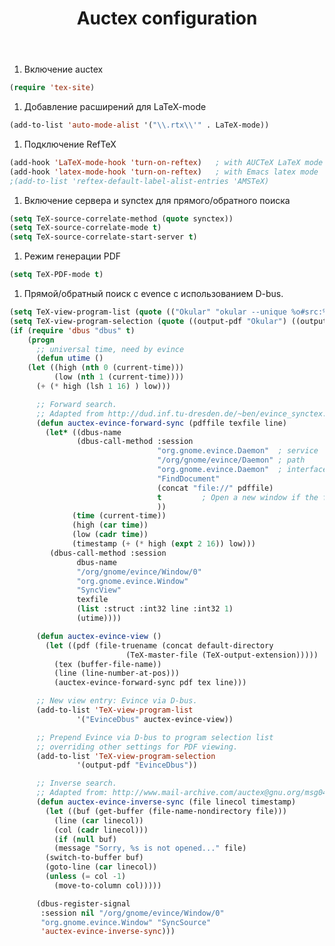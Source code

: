 #+TITLE: Auctex configuration

1. Включение auctex
#+begin_src emacs-lisp
(require 'tex-site)
#+end_src

2. Добавление расширений для LaTeX-mode
#+begin_src emacs-lisp
(add-to-list 'auto-mode-alist '("\\.rtx\\'" . LaTeX-mode))
#+end_src

2. Подключение RefTeX
#+begin_src emacs-lisp
(add-hook 'LaTeX-mode-hook 'turn-on-reftex)   ; with AUCTeX LaTeX mode
(add-hook 'latex-mode-hook 'turn-on-reftex)   ; with Emacs latex mode
;(add-to-list 'reftex-default-label-alist-entries 'AMSTeX)
#+end_src

3. Включение сервера и synctex для прямого/обратного поиска
#+begin_src emacs-lisp
(setq TeX-source-correlate-method (quote synctex))
(setq TeX-source-correlate-mode t)
(setq TeX-source-correlate-start-server t)
#+end_src

4. Режим генерации PDF
#+begin_src emacs-lisp
(setq TeX-PDF-mode t)
#+end_src

5. Прямой/обратный поиск с evence с использованием D-bus.
#+begin_src emacs-lisp
(setq TeX-view-program-list (quote (("Okular" "okular --unique %o#src:%n'pwd'/./%b"))))
(setq TeX-view-program-selection (quote ((output-pdf "Okular") ((output-dvi style-pstricks) "dvips and gv") (output-dvi "xdvi") (output-pdf "xpdf") (output-html "xdg-open"))))
(if (require 'dbus "dbus" t)
    (progn
      ;; universal time, need by evince
      (defun utime ()
	(let ((high (nth 0 (current-time)))
	      (low (nth 1 (current-time))))
	  (+ (* high (lsh 1 16) ) low)))

      ;; Forward search.
      ;; Adapted from http://dud.inf.tu-dresden.de/~ben/evince_synctex.tar.gz
      (defun auctex-evince-forward-sync (pdffile texfile line)
        (let* ((dbus-name
               (dbus-call-method :session
                                 "org.gnome.evince.Daemon"  ; service
                                 "/org/gnome/evince/Daemon" ; path
                                 "org.gnome.evince.Daemon"  ; interface
                                 "FindDocument"
                                 (concat "file://" pdffile)
                                 t         ; Open a new window if the file is not opened.
                                 ))
              (time (current-time))
              (high (car time))
              (low (cadr time))
              (timestamp (+ (* high (expt 2 16)) low)))
         (dbus-call-method :session
               dbus-name
               "/org/gnome/evince/Window/0"
               "org.gnome.evince.Window"
               "SyncView"
               texfile
               (list :struct :int32 line :int32 1)
               (utime))))

      (defun auctex-evince-view ()
        (let ((pdf (file-truename (concat default-directory
                          (TeX-master-file (TeX-output-extension)))))
          (tex (buffer-file-name))
          (line (line-number-at-pos)))
          (auctex-evince-forward-sync pdf tex line)))

      ;; New view entry: Evince via D-bus.
      (add-to-list 'TeX-view-program-list
               '("EvinceDbus" auctex-evince-view))

      ;; Prepend Evince via D-bus to program selection list
      ;; overriding other settings for PDF viewing.
      (add-to-list 'TeX-view-program-selection
               '(output-pdf "EvinceDbus"))

      ;; Inverse search.
      ;; Adapted from: http://www.mail-archive.com/auctex@gnu.org/msg04175.html 
      (defun auctex-evince-inverse-sync (file linecol timestamp)
        (let ((buf (get-buffer (file-name-nondirectory file)))
          (line (car linecol))
          (col (cadr linecol)))
          (if (null buf)
          (message "Sorry, %s is not opened..." file)
        (switch-to-buffer buf)
        (goto-line (car linecol))
        (unless (= col -1)
          (move-to-column col)))))

      (dbus-register-signal
       :session nil "/org/gnome/evince/Window/0"
       "org.gnome.evince.Window" "SyncSource"
       'auctex-evince-inverse-sync)))
#+end_src
